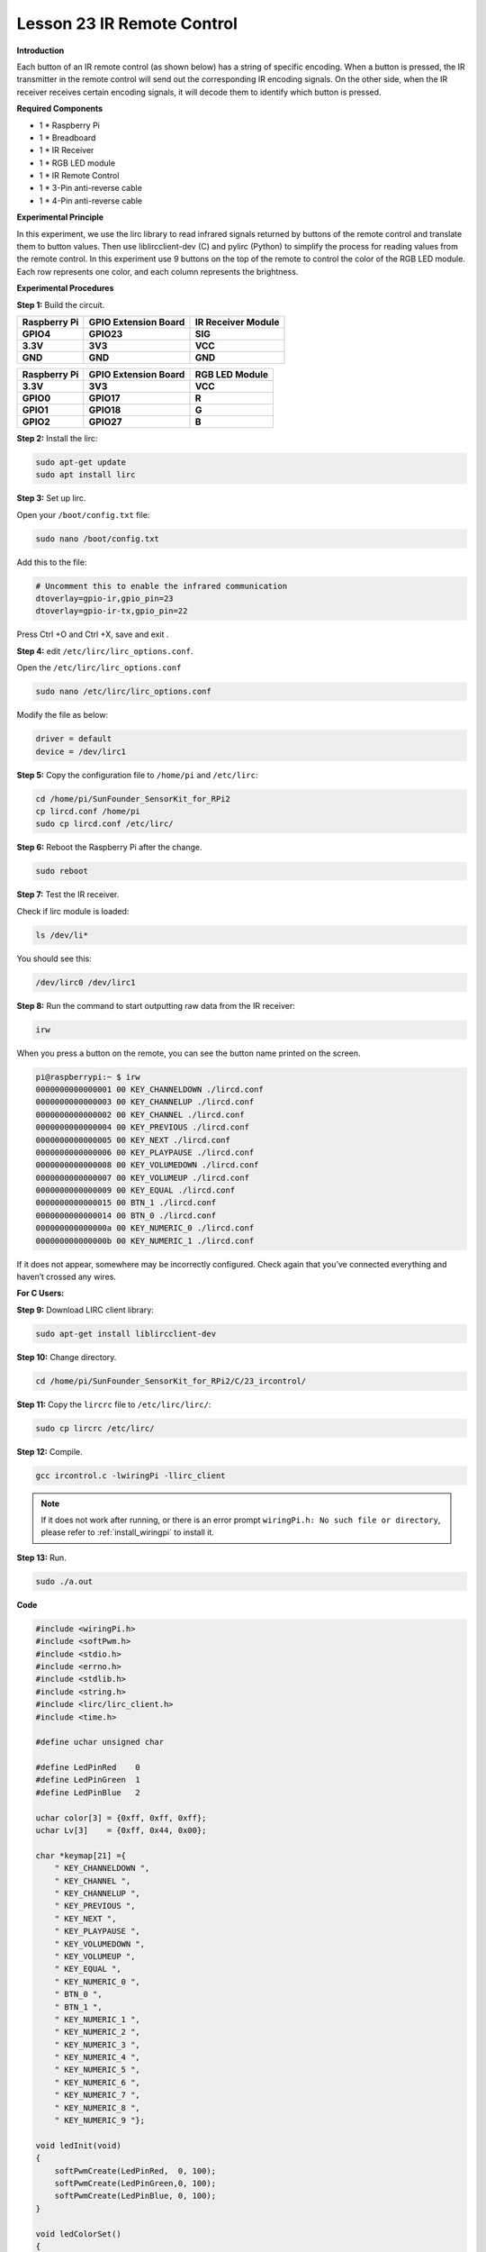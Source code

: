 Lesson 23 IR Remote Control
=============================

**Introduction**

Each button of an IR remote control (as shown below) has a string of
specific encoding. When a button is pressed, the IR transmitter in the
remote control will send out the corresponding IR encoding signals. On
the other side, when the IR receiver receives certain encoding signals,
it will decode them to identify which button is pressed.

**Required Components**

- 1 \* Raspberry Pi

- 1 \* Breadboard

- 1 \* IR Receiver

- 1 \* RGB LED module

- 1 \* IR Remote Control

- 1 \* 3-Pin anti-reverse cable

- 1 \* 4-Pin anti-reverse cable

**Experimental Principle**

In this experiment, we use the lirc library to read infrared signals
returned by buttons of the remote control and translate them to button
values. Then use liblircclient-dev (C) and pylirc (Python) to simplify
the process for reading values from the remote control. In this
experiment use 9 buttons on the top of the remote to control the color
of the RGB LED module. Each row represents one color, and each column
represents the brightness.

.. image:: media/12.png


**Experimental Procedures**

**Step 1:** Build the circuit.

+-----------------------+----------------------+----------------------+
| **Raspberry Pi**      | **GPIO Extension     | **IR Receiver        |
|                       | Board**              | Module**             |
+-----------------------+----------------------+----------------------+
| **GPIO4**             | **GPIO23**           | **SIG**              |
+-----------------------+----------------------+----------------------+
| **3.3V**              | **3V3**              | **VCC**              |
+-----------------------+----------------------+----------------------+
| **GND**               | **GND**              | **GND**              |
+-----------------------+----------------------+----------------------+

+-----------------------+----------------------+----------------------+
| **Raspberry Pi**      | **GPIO Extension     | **RGB LED Module**   |
|                       | Board**              |                      |
+-----------------------+----------------------+----------------------+
| **3.3V**              | **3V3**              | **VCC**              |
+-----------------------+----------------------+----------------------+
| **GPIO0**             | **GPIO17**           | **R**                |
+-----------------------+----------------------+----------------------+
| **GPIO1**             | **GPIO18**           | **G**                |
+-----------------------+----------------------+----------------------+
| **GPIO2**             | **GPIO27**           | **B**                |
+-----------------------+----------------------+----------------------+

.. image:: media/image202.png
   :width: 4.68125in
   :height: 4.37986in

**Step 2:** Install the lirc:

.. raw:: html

    <run></run>

.. code-block::

    sudo apt-get update
    sudo apt install lirc

**Step 3:** Set up lirc.

Open your ``/boot/config.txt`` file:

.. raw:: html

    <run></run>

.. code-block::

    sudo nano /boot/config.txt

Add this to the file:


.. code-block::

    # Uncomment this to enable the infrared communication
    dtoverlay=gpio-ir,gpio_pin=23
    dtoverlay=gpio-ir-tx,gpio_pin=22

Press Ctrl +O and Ctrl +X, save and exit .

**Step 4:** edit ``/etc/lirc/lirc_options.conf``.

Open the ``/etc/lirc/lirc_options.conf``

.. raw:: html

    <run></run>

.. code-block::

    sudo nano /etc/lirc/lirc_options.conf

Modify the file as below:

.. code-block::

    driver = default
    device = /dev/lirc1

**Step 5:** Copy the configuration file to ``/home/pi`` and ``/etc/lirc``:

.. raw:: html

    <run></run>

.. code-block::

    cd /home/pi/SunFounder_SensorKit_for_RPi2
    cp lircd.conf /home/pi
    sudo cp lircd.conf /etc/lirc/

**Step 6:** Reboot the Raspberry Pi after the change.

.. raw:: html

    <run></run>

.. code-block::

    sudo reboot

**Step 7:** Test the IR receiver.

Check if lirc module is loaded:

.. raw:: html

    <run></run>

.. code-block::

    ls /dev/li*

You should see this:

.. code-block::

    /dev/lirc0 /dev/lirc1

**Step 8:** Run the command to start outputting raw data from the IR
receiver:

.. raw:: html

    <run></run>

.. code-block::

    irw

When you press a button on the remote, you can see the button name
printed on the screen.

.. code-block::

    pi@raspberrypi:~ $ irw
    0000000000000001 00 KEY_CHANNELDOWN ./lircd.conf
    0000000000000003 00 KEY_CHANNELUP ./lircd.conf
    0000000000000002 00 KEY_CHANNEL ./lircd.conf
    0000000000000004 00 KEY_PREVIOUS ./lircd.conf
    0000000000000005 00 KEY_NEXT ./lircd.conf
    0000000000000006 00 KEY_PLAYPAUSE ./lircd.conf
    0000000000000008 00 KEY_VOLUMEDOWN ./lircd.conf
    0000000000000007 00 KEY_VOLUMEUP ./lircd.conf
    0000000000000009 00 KEY_EQUAL ./lircd.conf
    0000000000000015 00 BTN_1 ./lircd.conf
    0000000000000014 00 BTN_0 ./lircd.conf
    000000000000000a 00 KEY_NUMERIC_0 ./lircd.conf
    000000000000000b 00 KEY_NUMERIC_1 ./lircd.conf

If it does not appear, somewhere may be incorrectly configured. Check
again that you’ve connected everything and haven’t crossed any wires.

**For C Users:**

**Step 9:** Download LIRC client library:

.. raw:: html

    <run></run>

.. code-block::

    sudo apt-get install liblircclient-dev

**Step 10:** Change directory.

.. raw:: html

    <run></run>

.. code-block::

    cd /home/pi/SunFounder_SensorKit_for_RPi2/C/23_ircontrol/

**Step 11:** Copy the ``lircrc`` file to ``/etc/lirc/lirc/``:

.. raw:: html

    <run></run>

.. code-block::

    sudo cp lircrc /etc/lirc/

**Step 12:** Compile.

.. raw:: html

    <run></run>

.. code-block::

    gcc ircontrol.c -lwiringPi -llirc_client

.. note::

    If it does not work after running, or there is an error prompt ``wiringPi.h: No such file or directory``, please refer to :ref:`install_wiringpi` to install it.

**Step 13:** Run.

.. raw:: html

    <run></run>

.. code-block::

    sudo ./a.out

**Code**

.. code-block:: c

    #include <wiringPi.h>
    #include <softPwm.h>
    #include <stdio.h>
    #include <errno.h>
    #include <stdlib.h>
    #include <string.h>
    #include <lirc/lirc_client.h>
    #include <time.h>

    #define uchar unsigned char

    #define LedPinRed    0
    #define LedPinGreen  1
    #define LedPinBlue   2

    uchar color[3] = {0xff, 0xff, 0xff};
    uchar Lv[3]    = {0xff, 0x44, 0x00};

    char *keymap[21] ={
        " KEY_CHANNELDOWN ",
        " KEY_CHANNEL ",
        " KEY_CHANNELUP ",
        " KEY_PREVIOUS ",
        " KEY_NEXT ",
        " KEY_PLAYPAUSE ",
        " KEY_VOLUMEDOWN ",
        " KEY_VOLUMEUP ",
        " KEY_EQUAL ",
        " KEY_NUMERIC_0 ",
        " BTN_0 ",
        " BTN_1 ",
        " KEY_NUMERIC_1 ",
        " KEY_NUMERIC_2 ",
        " KEY_NUMERIC_3 ",
        " KEY_NUMERIC_4 ",
        " KEY_NUMERIC_5 ",
        " KEY_NUMERIC_6 ",
        " KEY_NUMERIC_7 ",
        " KEY_NUMERIC_8 ",
        " KEY_NUMERIC_9 "};

    void ledInit(void)
    {
        softPwmCreate(LedPinRed,  0, 100);
        softPwmCreate(LedPinGreen,0, 100);
        softPwmCreate(LedPinBlue, 0, 100);
    }

    void ledColorSet()
    {
        softPwmWrite(LedPinRed,   color[0]);
        softPwmWrite(LedPinGreen, color[1]);
        softPwmWrite(LedPinBlue,  color[2]);
    }

    int key(char *code){
        int i;
        int num;
        for (i=0; i<21; i++){
            if (strstr(code, keymap[i])){
                num = i;
            }
        }
        return num + 1;
    }

    int RGB(int i){
        switch(i){
            case 1: color[0] = Lv[0]; printf("Red OFF\n"); break;
            case 2: color[0] = Lv[1]; printf("Light Red\n"); break;
            case 3: color[0] = Lv[2]; printf("Dark Red\n"); break;
            case 4: color[1] = Lv[0]; printf("Green OFF\n"); break;
            case 5: color[1] = Lv[1]; printf("Light Green\n"); break;
            case 6: color[1] = Lv[2]; printf("Dark Green\n"); break;
            case 7: color[2] = Lv[0]; printf("Blue OFF\n"); break;
            case 8: color[2] = Lv[1]; printf("Light Blue\n"); break;
            case 9: color[2] = Lv[2]; printf("Dark Green\n"); break;
        }
    }

    int main(void)
    {
        struct lirc_config *config;
        int buttonTimer = millis();
        char *code;
        char *c;
        if(wiringPiSetup() == -1){
            printf("setup wiringPi failed !");
            return 1; 
        }

        if(lirc_init("lirc",1)==-1)
            exit(EXIT_FAILURE);

        ledInit();
        ledColorSet();
        
        if(lirc_readconfig(NULL,&config,NULL)==0)
        {
            while(lirc_nextcode(&code)==0)
            {
                if(code==NULL) continue;{
                    if (millis() - buttonTimer  > 400){
                        RGB(key(code));
                        ledColorSet(color);
                    }
                }
                free(code);
            }
            lirc_freeconfig(config);
        }
        lirc_deinit();
        exit(EXIT_SUCCESS);
        return 0;
    }

**For Python Users:**

**Step 9:** Install ``lirc`` Python packages:

.. raw:: html

    <run></run>

.. code-block::

    sudo pip3 install lirc

**Step 10:** Change directory:

.. raw:: html

    <run></run>

.. code-block::

    cd /home/pi/SunFounder_SensorKit_for_RPi2/Python/

**Step 11:** Run.

.. raw:: html

    <run></run>

.. code-block::

    sudo python3 23_ircontrol.py

**Code**

.. raw:: html

    <run></run>

.. code-block:: python

    import lirc
    import time
    import RPi.GPIO as GPIO

    # client = lirc.Client()
    # print(client.version())

    ''' RGB config'''
    Rpin = 17
    Gpin = 18
    Bpin = 27

    Lv = [0, 20, 90] # Light Level
    color = [0, 0, 0]

    p_R = None
    p_G = None
    p_B = None


    def setColor(color):
        # global p_R, p_G, p_B
        p_R.ChangeDutyCycle(100 - color[0])     # Change duty cycle
        p_G.ChangeDutyCycle(100 - color[1])
        p_B.ChangeDutyCycle(100 - color[2])

    def x():
        setColor(color)

    def setup():
        global p_R, p_G, p_B
        GPIO.setmode(GPIO.BCM)
        GPIO.setup(Rpin, GPIO.OUT)
        GPIO.setup(Gpin, GPIO.OUT)
        GPIO.setup(Bpin, GPIO.OUT)

        p_R = GPIO.PWM(Rpin, 2000) # Set Frequece to 2KHz
        p_G = GPIO.PWM(Gpin, 2000)
        p_B = GPIO.PWM(Bpin, 2000)

        p_R.start(100)
        p_G.start(100)
        p_B.start(100)

    def map(x, in_min, in_max, out_min, out_max):
        return (x - in_min) * (out_max - out_min) / (in_max - in_min) + out_min

    def key_handler(key:str):
        global color

        if key == 'KEY_CHANNELDOWN':
            color[0] = Lv[0]
            print ('Red OFF')

        elif key == 'KEY_CHANNEL':
            color[0] = Lv[1]
            print ('Dark Red')

        elif key == 'KEY_CHANNELUP':
            color[0] = Lv[2]
            print ('Bright Red')

        elif key == 'KEY_PREVIOUS':
            color[1] = Lv[0]
            print ('Green OFF')

        elif key == 'KEY_NEXT':
            color[1] = Lv[1]
            print ('Dark Green')

        elif key == 'KEY_PLAYPAUSE':
            color[1] = Lv[2]
            print ('Bright Green')

        elif key == 'KEY_VOLUMEDOWN':
            color[2] = Lv[0]
            print ('Blue OFF')

        elif key == 'KEY_VOLUMEUP':
            color[2] = Lv[1]
            print ('Dark Blue')

        elif key == 'KEY_EQUAL':
            color[2] = Lv[2]
            print ('Bright BLUE')

        setColor(color)

        
    def loop():
        with lirc.LircdConnection(timeout=5.0) as conn:
            conn.connect()
            while True:
                try: 
                    # print(conn.readline()) # 0000000000000001 00 KEY_CHANNELDOWN ./lircd.conf
                    key = conn.readline().split(' ')[2] #KEY_CHANNELDOWN
                    # print(key)
                    key_handler(key)
                except TimeoutError:
                    # print('Timeout')
                    pass 

    def destroy():
        p_R.stop()
        p_G.stop()
        p_B.stop()
        GPIO.output(Rpin, GPIO.HIGH)    # Turn off all leds
        GPIO.output(Gpin, GPIO.HIGH)
        GPIO.output(Bpin, GPIO.HIGH)
        GPIO.cleanup()


    if __name__ == "__main__":
        try:
            setup()
            loop()
        except KeyboardInterrupt:
            destroy()
            


Each of the top three rows of buttons on the remote control represents a
kind of color, i.e. red, green, and blue, top to bottom. Each column
represents off, light, and dark. For example, press the second button
(light) on the first row (red), and the LED will flash light red. You
can use the remote to generate 27 colors in total (including all the
LEDs off). Try to change the color of the RGB LED with the 9 buttons!

.. image:: media/image203.jpeg